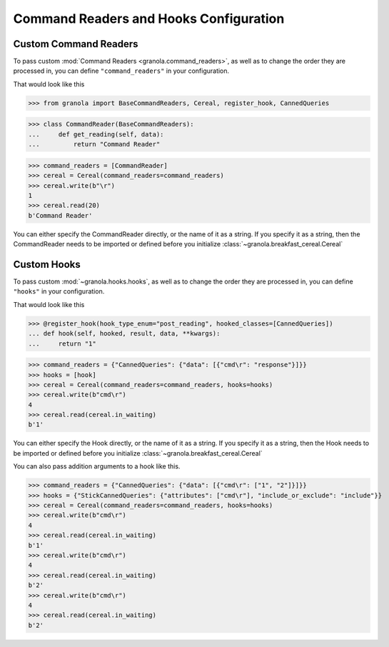 =========================================
Command Readers and Hooks Configuration
=========================================


***********************
Custom Command Readers
***********************

To pass custom :mod:`Command Readers <granola.command_readers>`, as well as to change the
order they are processed in, you can define ``"command_readers"`` in your configuration.

That would look like this


>>> from granola import BaseCommandReaders, Cereal, register_hook, CannedQueries

>>> class CommandReader(BaseCommandReaders):
...     def get_reading(self, data):
...         return "Command Reader"

>>> command_readers = [CommandReader]
>>> cereal = Cereal(command_readers=command_readers)
>>> cereal.write(b"\r")
1
>>> cereal.read(20)
b'Command Reader'

You can either specify the CommandReader directly, or the name of it as a string. If you specify
it as a string, then the CommandReader needs to be imported or defined before you initialize :class:`~granola.breakfast_cereal.Cereal`

****************
Custom Hooks
****************

To pass custom :mod:`~granola.hooks.hooks`, as well as to change the
order they are processed in, you can define ``"hooks"`` in your configuration.

That would look like this


>>> @register_hook(hook_type_enum="post_reading", hooked_classes=[CannedQueries])
... def hook(self, hooked, result, data, **kwargs):
...     return "1"

>>> command_readers = {"CannedQueries": {"data": [{"cmd\r": "response"}]}}
>>> hooks = [hook]
>>> cereal = Cereal(command_readers=command_readers, hooks=hooks)
>>> cereal.write(b"cmd\r")
4
>>> cereal.read(cereal.in_waiting)
b'1'

You can either specify the Hook directly, or the name of it as a string. If you specify
it as a string, then the Hook needs to be imported or defined before you initialize :class:`~granola.breakfast_cereal.Cereal`

You can also pass addition arguments to a hook like this.

>>> command_readers = {"CannedQueries": {"data": [{"cmd\r": ["1", "2"]}]}}
>>> hooks = {"StickCannedQueries": {"attributes": ["cmd\r"], "include_or_exclude": "include"}}
>>> cereal = Cereal(command_readers=command_readers, hooks=hooks)
>>> cereal.write(b"cmd\r")
4
>>> cereal.read(cereal.in_waiting)
b'1'
>>> cereal.write(b"cmd\r")
4
>>> cereal.read(cereal.in_waiting)
b'2'
>>> cereal.write(b"cmd\r")
4
>>> cereal.read(cereal.in_waiting)
b'2'
